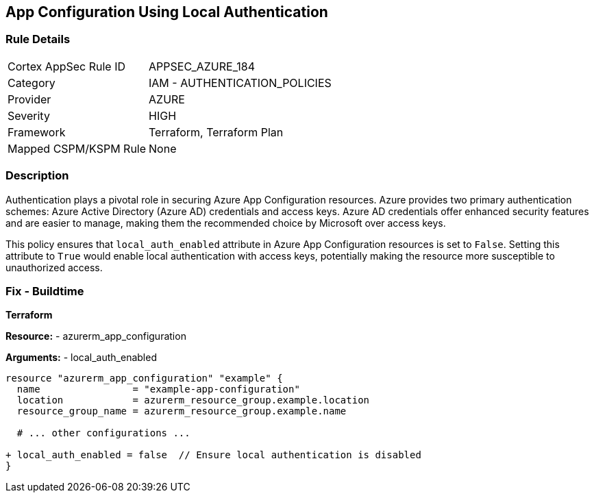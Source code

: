 == App Configuration Using Local Authentication
// Ensure 'local_auth_enabled' is set to 'False' in Azure App Configuration

=== Rule Details

[cols="1,2"]
|===
|Cortex AppSec Rule ID |APPSEC_AZURE_184
|Category |IAM - AUTHENTICATION_POLICIES
|Provider |AZURE
|Severity |HIGH
|Framework |Terraform, Terraform Plan
|Mapped CSPM/KSPM Rule |None
|===


=== Description

Authentication plays a pivotal role in securing Azure App Configuration resources. Azure provides two primary authentication schemes: Azure Active Directory (Azure AD) credentials and access keys. Azure AD credentials offer enhanced security features and are easier to manage, making them the recommended choice by Microsoft over access keys.

This policy ensures that `local_auth_enabled` attribute in Azure App Configuration resources is set to `False`. Setting this attribute to `True` would enable local authentication with access keys, potentially making the resource more susceptible to unauthorized access.

=== Fix - Buildtime

*Terraform*

*Resource:* 
- azurerm_app_configuration

*Arguments:* 
- local_auth_enabled

[source,terraform]
----
resource "azurerm_app_configuration" "example" {
  name                = "example-app-configuration"
  location            = azurerm_resource_group.example.location
  resource_group_name = azurerm_resource_group.example.name
  
  # ... other configurations ...

+ local_auth_enabled = false  // Ensure local authentication is disabled
}
----

